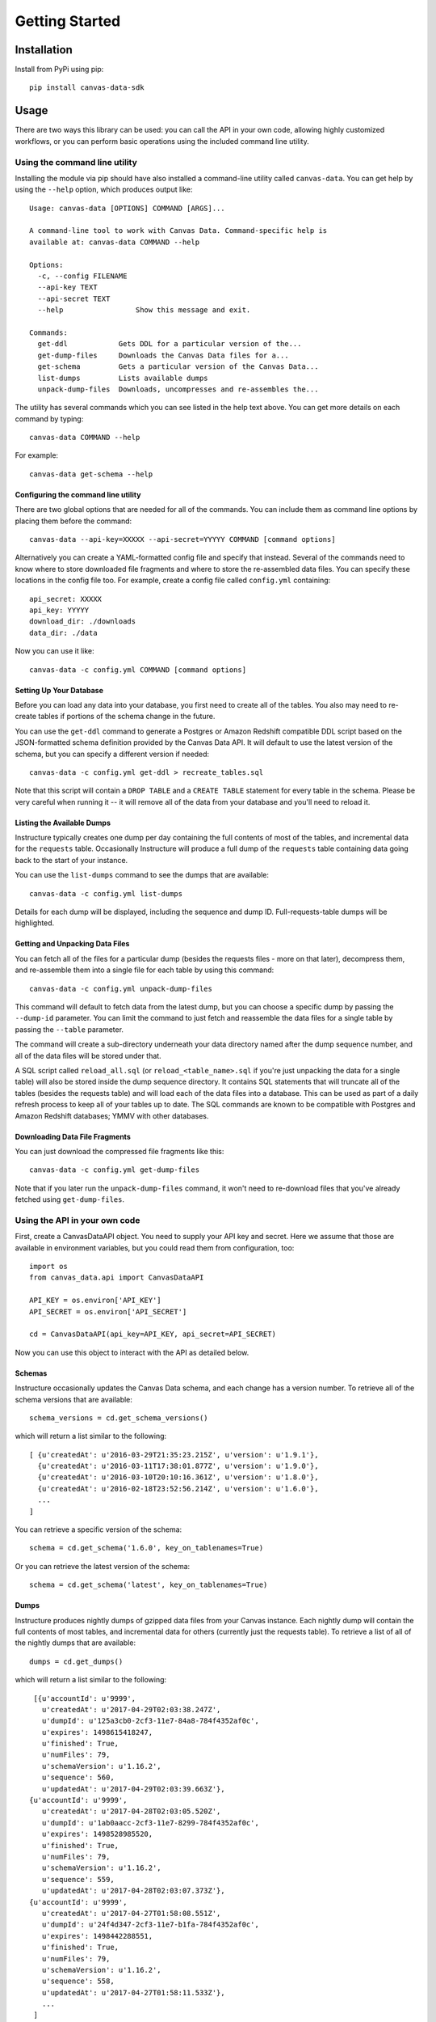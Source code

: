 ===============
Getting Started
===============

Installation
============

Install from PyPi using pip::

  pip install canvas-data-sdk

Usage
=====

There are two ways this library can be used: you can call the API in your own code,
allowing highly customized workflows, or you can perform basic operations using the
included command line utility.

Using the command line utility
------------------------------

Installing the module via pip should have also installed a command-line utility
called ``canvas-data``.  You can get help by using the ``--help`` option, which
produces output like::

  Usage: canvas-data [OPTIONS] COMMAND [ARGS]...

  A command-line tool to work with Canvas Data. Command-specific help is
  available at: canvas-data COMMAND --help

  Options:
    -c, --config FILENAME
    --api-key TEXT
    --api-secret TEXT
    --help                 Show this message and exit.

  Commands:
    get-ddl            Gets DDL for a particular version of the...
    get-dump-files     Downloads the Canvas Data files for a...
    get-schema         Gets a particular version of the Canvas Data...
    list-dumps         Lists available dumps
    unpack-dump-files  Downloads, uncompresses and re-assembles the...

The utility has several commands which you can see listed in the help text above.
You can get more details on each command by typing::

  canvas-data COMMAND --help

For example::

  canvas-data get-schema --help


Configuring the command line utility
^^^^^^^^^^^^^^^^^^^^^^^^^^^^^^^^^^^^

There are two global options that are needed for all of the commands. You can
include them as command line options by placing them before the command::

  canvas-data --api-key=XXXXX --api-secret=YYYYY COMMAND [command options]

Alternatively you can create a YAML-formatted config file and specify that instead. Several of the
commands need to know where to store downloaded file fragments and where to
store the re-assembled data files. You can specify these locations in the config
file too. For example, create a config file called ``config.yml`` containing::

  api_secret: XXXXX
  api_key: YYYYY
  download_dir: ./downloads
  data_dir: ./data

Now you can use it like::

  canvas-data -c config.yml COMMAND [command options]

Setting Up Your Database
^^^^^^^^^^^^^^^^^^^^^^^^

Before you can load any data into your database, you first need to create all of
the tables. You also may need to re-create tables if portions of the schema change
in the future.

You can use the ``get-ddl`` command to generate a Postgres or Amazon Redshift compatible
DDL script based on the JSON-formatted schema definition provided by the Canvas
Data API. It will default to use the latest version of the schema, but you can
specify a different version if needed::

  canvas-data -c config.yml get-ddl > recreate_tables.sql

Note that this script will contain a ``DROP TABLE`` and a ``CREATE TABLE`` statement for
every table in the schema. Please be very careful when running it -- it will
remove all of the data from your database and you'll need to reload it.

Listing the Available Dumps
^^^^^^^^^^^^^^^^^^^^^^^^^^^

Instructure typically creates one dump per day containing the full contents of most of the
tables, and incremental data for the ``requests`` table. Occasionally Instructure will produce
a full dump of the ``requests`` table containing data going back to the start of your instance.

You can use the ``list-dumps`` command to see the dumps that are available::

  canvas-data -c config.yml list-dumps

Details for each dump will be displayed, including the sequence and dump ID. Full-requests-table dumps will
be highlighted.

Getting and Unpacking Data Files
^^^^^^^^^^^^^^^^^^^^^^^^^^^^^^^^

You can fetch all of the files for a particular dump (besides the requests files -
more on that later), decompress them, and re-assemble them into a single file for
each table by using this command::

  canvas-data -c config.yml unpack-dump-files

This command will default to fetch data from the latest dump, but you can choose
a specific dump by passing the ``--dump-id`` parameter. You can limit the command
to just fetch and reassemble the data files for a single table by passing the ``--table``
parameter.

The command will create a sub-directory underneath your data directory named after
the dump sequence number, and all of the data files will be stored under that.

A SQL script called ``reload_all.sql`` (or ``reload_<table_name>.sql`` if you're just unpacking
the data for a single table) will also be stored inside the dump
sequence directory. It contains SQL statements that will truncate all of the tables (besides
the requests table) and will load each of the data files into a database. This can be used as
part of a daily refresh process to keep all of your tables up to date. The SQL
commands are known to be compatible with Postgres and Amazon Redshift databases;
YMMV with other databases.

Downloading Data File Fragments
^^^^^^^^^^^^^^^^^^^^^^^^^^^^^^^

You can just download the compressed file fragments like this::

  canvas-data -c config.yml get-dump-files

Note that if you later run the ``unpack-dump-files`` command, it won't need to re-download
files that you've already fetched using ``get-dump-files``.

Using the API in your own code
------------------------------

First, create a CanvasDataAPI object. You need to supply your API key and secret.
Here we assume that those are available in environment variables, but you could
read them from configuration, too::

  import os
  from canvas_data.api import CanvasDataAPI

  API_KEY = os.environ['API_KEY']
  API_SECRET = os.environ['API_SECRET']

  cd = CanvasDataAPI(api_key=API_KEY, api_secret=API_SECRET)

Now you can use this object to interact with the API as detailed below.

Schemas
^^^^^^^

Instructure occasionally updates the Canvas Data schema, and each change has a version
number. To retrieve all of the schema versions that are available::

  schema_versions = cd.get_schema_versions()

which will return a list similar to the following::

  [ {u'createdAt': u'2016-03-29T21:35:23.215Z', u'version': u'1.9.1'},
    {u'createdAt': u'2016-03-11T17:38:01.877Z', u'version': u'1.9.0'},
    {u'createdAt': u'2016-03-10T20:10:16.361Z', u'version': u'1.8.0'},
    {u'createdAt': u'2016-02-18T23:52:56.214Z', u'version': u'1.6.0'},
    ...
  ]

You can retrieve a specific version of the schema::

  schema = cd.get_schema('1.6.0', key_on_tablenames=True)

Or you can retrieve the latest version of the schema::

  schema = cd.get_schema('latest', key_on_tablenames=True)

Dumps
^^^^^

Instructure produces nightly dumps of gzipped data files from your Canvas instance.
Each nightly dump will contain the full contents of most tables, and incremental data
for others (currently just the requests table). To retrieve a list of all of the nightly
dumps that are available::

  dumps = cd.get_dumps()

which will return a list similar to the following::

  [{u'accountId': u'9999',
    u'createdAt': u'2017-04-29T02:03:38.247Z',
    u'dumpId': u'125a3cb0-2cf3-11e7-84a8-784f4352af0c',
    u'expires': 1498615418247,
    u'finished': True,
    u'numFiles': 79,
    u'schemaVersion': u'1.16.2',
    u'sequence': 560,
    u'updatedAt': u'2017-04-29T02:03:39.663Z'},
 {u'accountId': u'9999',
    u'createdAt': u'2017-04-28T02:03:05.520Z',
    u'dumpId': u'1ab0aacc-2cf3-11e7-8299-784f4352af0c',
    u'expires': 1498528985520,
    u'finished': True,
    u'numFiles': 79,
    u'schemaVersion': u'1.16.2',
    u'sequence': 559,
    u'updatedAt': u'2017-04-28T02:03:07.373Z'},
 {u'accountId': u'9999',
    u'createdAt': u'2017-04-27T01:58:08.551Z',
    u'dumpId': u'24f4d347-2cf3-11e7-b1fa-784f4352af0c',
    u'expires': 1498442288551,
    u'finished': True,
    u'numFiles': 79,
    u'schemaVersion': u'1.16.2',
    u'sequence': 558,
    u'updatedAt': u'2017-04-27T01:58:11.533Z'},
    ...
  ]

Files
^^^^^

You can get details on all of the files contained in a particular dump::

  dump_contents = cd.get_file_urls(dump_id='125a3cb0-2cf3-11e7-84a8-784f4352af0c')

Usually you'll just want to get the latest dump::

  dump_contents = cd.get_file_urls(dump_id='latest')

The complete data for each table can be quite large, so Instructure chops it into
fragments and gzips each fragment file. You can download all of the gzipped fragments
for a particular dump::

  files = cd.download_files(dump_id='latest',
                            include_requests=False,
                            directory='./downloads')

The ``requests`` data is very large and needs to be handled differently from the rest
of the tables since it's an incremental dump.  If you want to download everything but
the ``requests`` data, set the ``include_requests`` parameter to ``False`` as above.

Typically you'll want to download the dump files for a particular table, uncompress them,
and re-assemble them into a single data file that can be loaded into a table in your local data
warehouse.  To do this::

  local_data_filename = cd.get_data_for_table(table_name='course_dim')

This will default to download and re-assemble files from the latest dump, but you
can optionally specify a particular dump::

  local_data_filename = cd.get_data_for_table(table_name='course_dim',
                                              dump_id='125a3cb0-2cf3-11e7-84a8-784f4352af0c')
